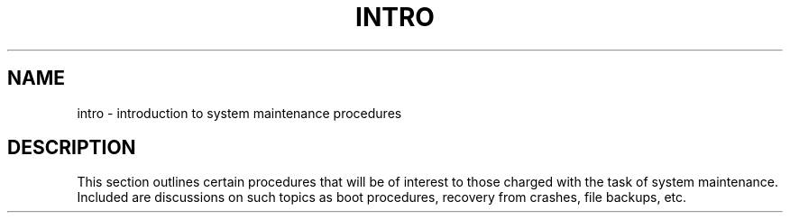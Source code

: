 .TH INTRO 8
.SH NAME
intro \- introduction to system maintenance procedures
.SH DESCRIPTION
This section outlines certain procedures that will be of interest to
those charged with the task of system maintenance.
Included are discussions on such topics as boot procedures,
recovery from crashes, file backups, etc.
.\"	@(#)intro.8	1.3	
